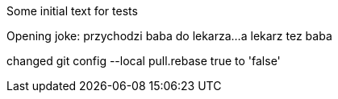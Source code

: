 Some initial text for tests

Opening joke: przychodzi baba do lekarza...
a lekarz tez baba

changed 
git config --local pull.rebase true
to 'false'

